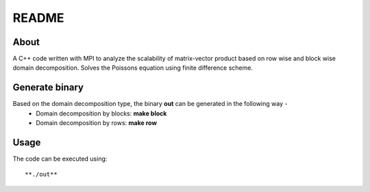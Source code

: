 README
======

About
-----

A C++ code written with MPI to analyze the scalability of matrix-vector product based on row wise and block wise domain decomposition. Solves the Poissons equation using finite difference scheme.

Generate binary
---------------

Based on the domain decomposition type, the binary **out** can be generated in the following way - 
  * Domain decomposition by blocks: **make block**
  * Domain decomposition by rows: **make row**

Usage
-----

The code can be executed using::

    **./out**
